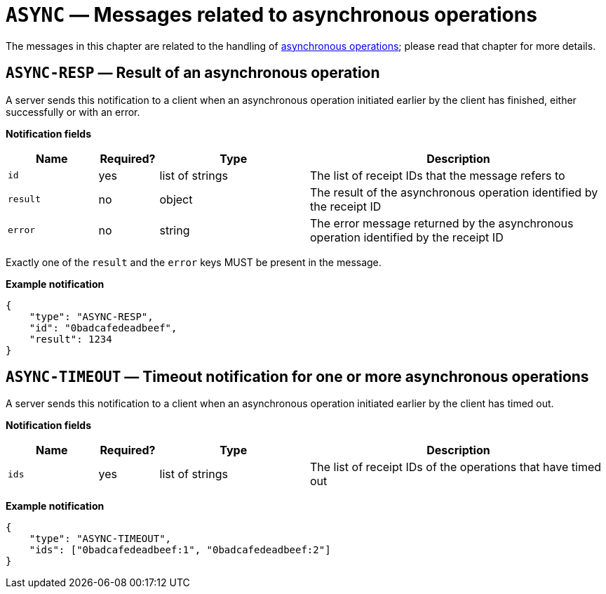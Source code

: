 = `ASYNC` — Messages related to asynchronous operations

The messages in this chapter are related to the handling of
xref:async.adoc[asynchronous operations]; please read that chapter for more
details.

== `ASYNC-RESP` — Result of an asynchronous operation

A server sends this notification to a client when an asynchronous operation
initiated earlier by the client has finished, either successfully or with an
error.

*Notification fields*

[width="100%",cols="15%,10%,25%,50%",options="header",]
|===
|Name |Required? |Type |Description
|`id` |yes |list of strings |The list of receipt IDs that the message refers to

|`result` |no |object |The result of the asynchronous operation identified by the receipt ID

|`error` |no |string |The error message returned by the asynchronous operation identified by the receipt ID
|===

Exactly one of the `result` and the `error` keys MUST be present in the message.

*Example notification*

[source,json]
----
{
    "type": "ASYNC-RESP",
    "id": "0badcafedeadbeef",
    "result": 1234
}
----

== `ASYNC-TIMEOUT` — Timeout notification for one or more asynchronous operations

A server sends this notification to a client when an asynchronous operation
initiated earlier by the client has timed out.

*Notification fields*

[width="100%",cols="15%,10%,25%,50%",options="header",]
|===
|Name |Required? |Type |Description
|`ids` |yes |list of strings |The list of receipt IDs of the operations that have timed out
|===

*Example notification*

[source,json]
----
{
    "type": "ASYNC-TIMEOUT",
    "ids": ["0badcafedeadbeef:1", "0badcafedeadbeef:2"]
}
----
